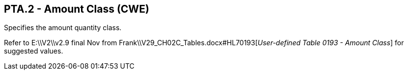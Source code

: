 == PTA.2 - Amount Class (CWE)

[datatype-definition]
Specifies the amount quantity class.

Refer to E:\\V2\\v2.9 final Nov from Frank\\V29_CH02C_Tables.docx#HL70193[_User-defi__n__ed Table_ _0193 - Amount Class_] for suggested values.

